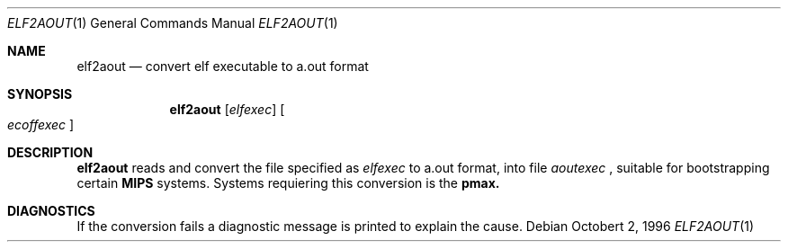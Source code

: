 .\"	$OpenBSD: elf2aout.1,v 1.1.1.1 1996/12/22 15:03:32 graichen Exp $
.\"
.\" Copyright (c) 1996 Per Fogelstrom
.\" 
.\" Redistribution and use in source and binary forms, with or without
.\" modification, are permitted provided that the following conditions
.\" are met:
.\" 1. Redistributions of source code must retain the above copyright
.\"    notice, this list of conditions and the following disclaimer.
.\" 2. Redistributions in binary form must reproduce the above copyright
.\"    notice, this list of conditions and the following disclaimer in the
.\"    documentation and/or other materials provided with the distribution.
.\" 3. All advertising materials mentioning features or use of this software
.\"    must display the following acknowledgement:
.\"	This product includes software developed under OpenBSD by
.\"	Per Fogelstrom.
.\" 4. The name of the author may not be used to endorse or promote products
.\"    derived from this software without specific prior written permission.
.\"
.\" THIS SOFTWARE IS PROVIDED BY THE AUTHOR ``AS IS'' AND ANY EXPRESS
.\" OR IMPLIED WARRANTIES, INCLUDING, BUT NOT LIMITED TO, THE IMPLIED
.\" WARRANTIES OF MERCHANTABILITY AND FITNESS FOR A PARTICULAR PURPOSE
.\" ARE DISCLAIMED.  IN NO EVENT SHALL THE AUTHOR BE LIABLE FOR ANY
.\" DIRECT, INDIRECT, INCIDENTAL, SPECIAL, EXEMPLARY, OR CONSEQUENTIAL
.\" DAMAGES (INCLUDING, BUT NOT LIMITED TO, PROCUREMENT OF SUBSTITUTE GOODS
.\" OR SERVICES; LOSS OF USE, DATA, OR PROFITS; OR BUSINESS INTERRUPTION)
.\" HOWEVER CAUSED AND ON ANY THEORY OF LIABILITY, WHETHER IN CONTRACT, STRICT
.\" LIABILITY, OR TORT (INCLUDING NEGLIGENCE OR OTHERWISE) ARISING IN ANY WAY
.\" OUT OF THE USE OF THIS SOFTWARE, EVEN IF ADVISED OF THE POSSIBILITY OF
.\" SUCH DAMAGE.
.\"
.\"
.Dd Octobert 2, 1996
.Dt ELF2AOUT 1
.Os
.Sh NAME
.Nm elf2aout
.Nd convert elf executable to a.out format
.Sh SYNOPSIS
.Nm elf2aout
.Op Ar elfexec
.Oo
.Ar ecoffexec
.Oc
.Sh DESCRIPTION
.Nm elf2aout
reads and convert the file specified as
.Ar elfexec
to a.out format, into file
.Ar aoutexec
, suitable for bootstrapping certain
.Nm MIPS
systems. Systems requiering this
conversion is the
.Nm pmax.
.Sh DIAGNOSTICS
If the conversion fails a diagnostic message is printed to explain the cause.
